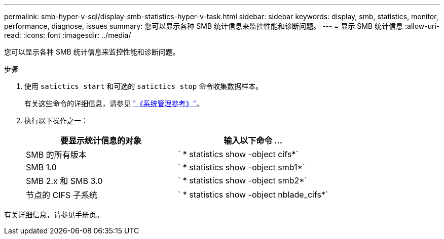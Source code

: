 ---
permalink: smb-hyper-v-sql/display-smb-statistics-hyper-v-task.html 
sidebar: sidebar 
keywords: display, smb, statistics, monitor, performance, diagnose, issues 
summary: 您可以显示各种 SMB 统计信息来监控性能和诊断问题。 
---
= 显示 SMB 统计信息
:allow-uri-read: 
:icons: font
:imagesdir: ../media/


[role="lead"]
您可以显示各种 SMB 统计信息来监控性能和诊断问题。

.步骤
. 使用 `satictics start` 和可选的 `satictics stop` 命令收集数据样本。
+
有关这些命令的详细信息，请参见 link:../system-admin/index.html["《系统管理参考》"]。

. 执行以下操作之一：
+
|===
| 要显示统计信息的对象 | 输入以下命令 ... 


 a| 
SMB 的所有版本
 a| 
` * statistics show -object cifs*`



 a| 
SMB 1.0
 a| 
` * statistics show -object smb1*`



 a| 
SMB 2.x 和 SMB 3.0
 a| 
` * statistics show -object smb2*`



 a| 
节点的 CIFS 子系统
 a| 
` * statistics show -object nblade_cifs*`

|===


有关详细信息，请参见手册页。
